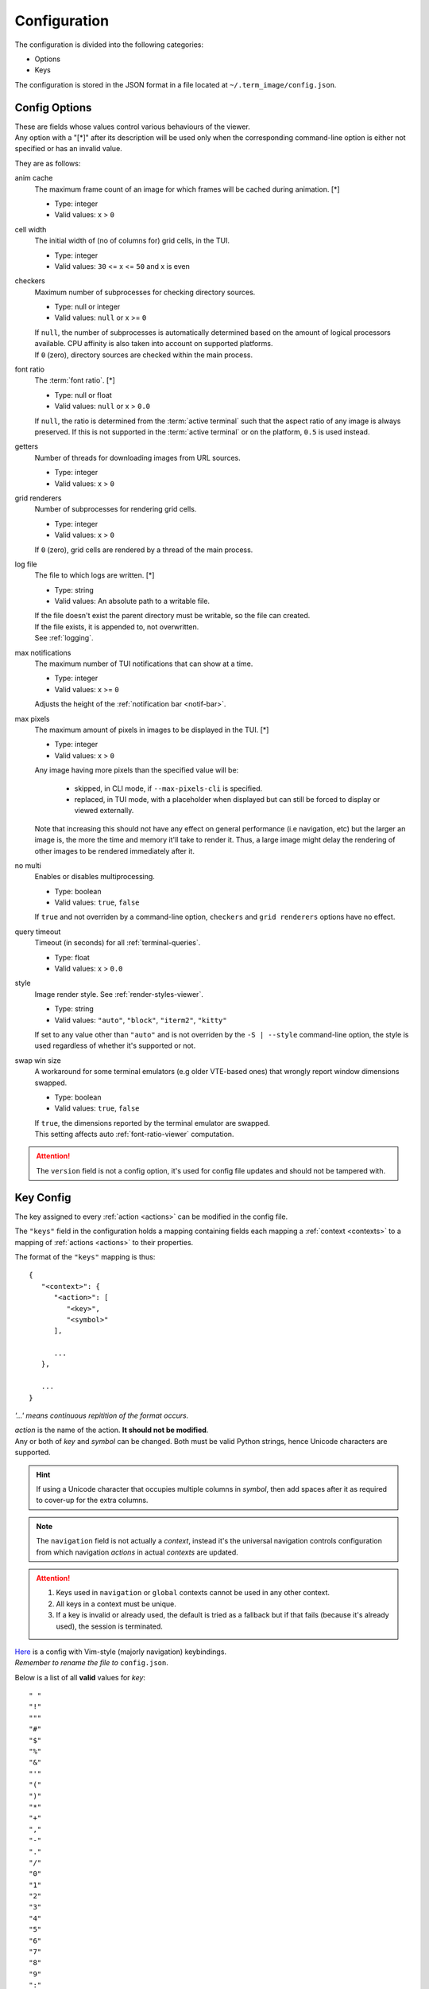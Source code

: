 Configuration
=============

The configuration is divided into the following categories:

* Options
* Keys

The configuration is stored in the JSON format in a file located at ``~/.term_image/config.json``.


Config Options
--------------

| These are fields whose values control various behaviours of the viewer.
| Any option with a "[\*]" after its description will be used only when the corresponding command-line option is either not specified or has an invalid value.

They are as follows:

anim cache
   The maximum frame count of an image for which frames will be cached during animation. [\*]

   * Type: integer
   * Valid values: x > ``0``

cell width
   The initial width of (no of columns for) grid cells, in the TUI.

   * Type: integer
   * Valid values: ``30`` <= x <= ``50`` and x is even

checkers
   Maximum number of subprocesses for checking directory sources.

   * Type: null or integer
   * Valid values: ``null`` or x >= ``0``

   | If ``null``, the number of subprocesses is automatically determined based on the amount of
     logical processors available. CPU affinity is also taken into account on supported platforms.
   | If ``0`` (zero), directory sources are checked within the main process.

.. _font-ratio-config:

font ratio
   The :term:`font ratio`. [\*]

   * Type: null or float
   * Valid values: ``null`` or x > ``0.0``

   If ``null``, the ratio is determined from the :term:`active terminal` such that the aspect
   ratio of any image is always preserved. If this is not supported in the
   :term:`active terminal` or on the platform, ``0.5`` is used instead.

getters
   Number of threads for downloading images from URL sources.

   * Type: integer
   * Valid values: x > ``0``

grid renderers
   Number of subprocesses for rendering grid cells.

   * Type: integer
   * Valid values: x > ``0``

   | If ``0`` (zero), grid cells are rendered by a thread of the main process.

.. _log-file:

log file
   The file to which logs are written. [\*]

   * Type: string
   * Valid values: An absolute path to a writable file.

   | If the file doesn't exist the parent directory must be writable, so the file can created.
   | If the file exists, it is appended to, not overwritten.
   | See :ref:`logging`.

max notifications
   The maximum number of TUI notifications that can show at a time.

   * Type: integer
   * Valid values: x >= ``0``

   | Adjusts the height of the :ref:`notification bar <notif-bar>`.

max pixels
   The maximum amount of pixels in images to be displayed in the TUI. [\*]

   * Type: integer
   * Valid values: x > ``0``

   Any image having more pixels than the specified value will be:

     * skipped, in CLI mode, if ``--max-pixels-cli`` is specified.
     * replaced, in TUI mode, with a placeholder when displayed but can still be forced
       to display or viewed externally.

   Note that increasing this should not have any effect on general performance (i.e
   navigation, etc) but the larger an image is, the more the time and memory it'll take
   to render it. Thus, a large image might delay the rendering of other images to be
   rendered immediately after it.

no multi
   Enables or disables multiprocessing.

   * Type: boolean
   * Valid values: ``true``, ``false``

   If ``true`` and not overriden by a command-line option, ``checkers`` and ``grid renderers``
   options have no effect.

query timeout
   Timeout (in seconds) for all :ref:`terminal-queries`.

   * Type: float
   * Valid values: x > ``0.0``

.. _style-config:

style
   Image render style. See :ref:`render-styles-viewer`.

   * Type: string
   * Valid values: ``"auto"``, ``"block"``, ``"iterm2"``, ``"kitty"``

   If set to any value other than ``"auto"`` and is not overriden by the ``-S | --style``
   command-line option, the style is used regardless of whether it's supported or not.

.. _swap-win-size-config:

swap win size
   A workaround for some terminal emulators (e.g older VTE-based ones) that wrongly
   report window dimensions swapped.

   * Type: boolean
   * Valid values: ``true``, ``false``

   | If ``true``, the dimensions reported by the terminal emulator are swapped.
   | This setting affects auto :ref:`font-ratio-viewer` computation.


.. attention:: The ``version`` field is not a config option, it's used for config file updates and should not be tampered with.


Key Config
----------

The key assigned to every :ref:`action <actions>` can be modified in the config file.

The ``"keys"`` field in the configuration holds a mapping containing fields each mapping a :ref:`context <contexts>` to a mapping of :ref:`actions <actions>` to their properties.

The format of the ``"keys"`` mapping is thus::

   {
      "<context>": {
         "<action>": [
            "<key>",
            "<symbol>"
         ],

         ...
      },

      ...
   }

*'...' means continuous repitition of the format occurs.*

| *action* is the name of the action. **It should not be modified**.
| Any or both of *key* and *symbol* can be changed. Both must be valid Python strings, hence Unicode characters are supported.

.. hint::

   If using a Unicode character that occupies multiple columns in *symbol*, then add spaces after it as required to cover-up for the extra columns.

.. note::

   The ``navigation`` field is not actually a *context*, instead it's the universal navigation controls configuration from which navigation *actions* in actual *contexts* are updated.

.. attention::

   1. Keys used in ``navigation`` or ``global`` contexts cannot be used in any other context.
   2. All keys in a context must be unique.
   3. If a key is invalid or already used, the default is tried as a fallback but if that fails (because it's already used), the session is terminated.

| `Here <https://raw.githubusercontent.com/AnonymouX47/term-image/main/vim-style_config.json>`_ is a config with Vim-style (majorly navigation) keybindings.
| *Remember to rename the file to* ``config.json``.

Below is a list of all **valid** values for *key*::

    " "
    "!"
    """
    "#"
    "$"
    "%"
    "&"
    "'"
    "("
    ")"
    "*"
    "+"
    ","
    "-"
    "."
    "/"
    "0"
    "1"
    "2"
    "3"
    "4"
    "5"
    "6"
    "7"
    "8"
    "9"
    ":"
    ";"
    "<"
    "="
    ">"
    "?"
    "@"
    "["
    "\\"
    "]"
    "^"
    "_"
    "`"
    "A"
    "a"
    "ctrl a"
    "B"
    "b"
    "ctrl b"
    "C"
    "c"
    "D"
    "d"
    "ctrl d"
    "E"
    "e"
    "ctrl e"
    "F"
    "f"
    "ctrl f"
    "G"
    "g"
    "ctrl g"
    "H"
    "h"
    "ctrl h"
    "I"
    "i"
    "ctrl i"
    "J"
    "j"
    "ctrl j"
    "K"
    "k"
    "ctrl k"
    "L"
    "l"
    "ctrl l"
    "M"
    "m"
    "ctrl m"
    "N"
    "n"
    "ctrl n"
    "O"
    "o"
    "ctrl o"
    "P"
    "p"
    "ctrl p"
    "Q"
    "q"
    "ctrl q"
    "R"
    "r"
    "ctrl r"
    "S"
    "s"
    "ctrl s"
    "T"
    "t"
    "ctrl t"
    "U"
    "u"
    "ctrl u"
    "V"
    "v"
    "ctrl v"
    "W"
    "w"
    "ctrl w"
    "X"
    "x"
    "ctrl x"
    "Y"
    "y"
    "ctrl y"
    "Z"
    "z"
    "{"
    "|"
    "}"
    "~"
    "f1"
    "ctrl f1"
    "shift f1"
    "shift ctrl f1"
    "f2"
    "ctrl f2"
    "shift f2"
    "shift ctrl f2"
    "f3"
    "ctrl f3"
    "shift f3"
    "shift ctrl f3"
    "f4"
    "ctrl f4"
    "shift f4"
    "shift ctrl f4"
    "f5"
    "ctrl f5"
    "shift f5"
    "shift ctrl f5"
    "f6"
    "ctrl f6"
    "shift f6"
    "shift ctrl f6"
    "f7"
    "ctrl f7"
    "shift f7"
    "shift ctrl f7"
    "f8"
    "ctrl f8"
    "shift f8"
    "shift ctrl f8"
    "f9"
    "ctrl f9"
    "shift f9"
    "shift ctrl f9"
    "up"
    "ctrl up"
    "shift up"
    "shift ctrl up"
    "end"
    "ctrl end"
    "shift end"
    "shift ctrl end"
    "esc"
    "f10"
    "ctrl f10"
    "shift f10"
    "shift ctrl f10"
    "f11"
    "ctrl f11"
    "shift f11"
    "shift ctrl f11"
    "f12"
    "ctrl f12"
    "shift f12"
    "shift ctrl f12"
    "tab"
    "down"
    "ctrl down"
    "shift down"
    "shift ctrl down"
    "home"
    "ctrl home"
    "shift home"
    "shift ctrl home"
    "left"
    "ctrl left"
    "shift left"
    "shift ctrl left"
    "enter"
    "right"
    "ctrl right"
    "shift right"
    "shift ctrl right"
    "delete"
    "ctrl delete"
    "shift delete"
    "shift ctrl delete"
    "insert"
    "backspace"
    "page up"
    "ctrl page up"
    "page down"
    "ctrl page down"

Any values other than these will be flagged as invalid and the default will be used instead (if possible) for that session.

